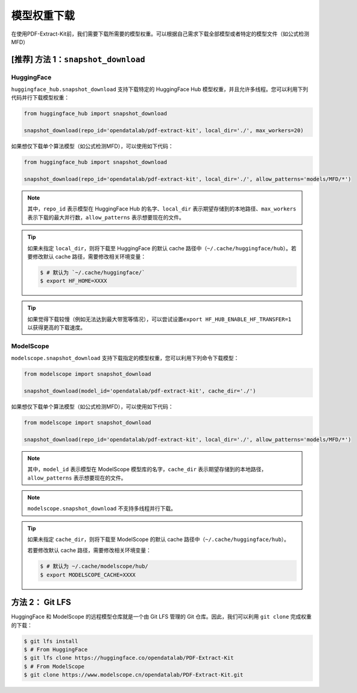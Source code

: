 ==================================
模型权重下载
==================================

在使用PDF-Extract-Kit前，我们需要下载所需要的模型权重。可以根据自己需求下载全部模型或者特定的模型文件（如公式检测MFD）

[推荐] 方法 1：``snapshot_download``
========================================

HuggingFace
------------

``huggingface_hub.snapshot_download`` 支持下载特定的 HuggingFace Hub
模型权重，并且允许多线程。您可以利用下列代码并行下载模型权重：

.. code:: python

   from huggingface_hub import snapshot_download

   snapshot_download(repo_id='opendatalab/pdf-extract-kit', local_dir='./', max_workers=20)

如果想仅下载单个算法模型（如公式检测MFD），可以使用如下代码：

.. code:: python

   from huggingface_hub import snapshot_download

   snapshot_download(repo_id='opendatalab/pdf-extract-kit', local_dir='./', allow_patterns='models/MFD/*') 

.. note::

   其中，\ ``repo_id`` 表示模型在 HuggingFace Hub 的名字、\ ``local_dir`` 表示期望存储到的本地路径、\ ``max_workers`` 表示下载的最大并行数，\ ``allow_patterns`` 表示想要现在的文件。

.. tip::

   如果未指定 ``local_dir``\ ，则将下载至 HuggingFace 的默认 cache 路径中（\ ``~/.cache/huggingface/hub``\ ）。若要修改默认 cache 路径，需要修改相关环境变量：

   .. code:: console

      $ # 默认为 `~/.cache/huggingface/`
      $ export HF_HOME=XXXX

.. tip::
   如果觉得下载较慢（例如无法达到最大带宽等情况），可以尝试设置\ ``export HF_HUB_ENABLE_HF_TRANSFER=1`` 以获得更高的下载速度。

ModelScope
-----------

``modelscope.snapshot_download``
支持下载指定的模型权重，您可以利用下列命令下载模型：

.. code:: python

   from modelscope import snapshot_download

   snapshot_download(model_id='opendatalab/pdf-extract-kit', cache_dir='./')

如果想仅下载单个算法模型（如公式检测MFD），可以使用如下代码：

.. code:: python

   from modelscope import snapshot_download

   snapshot_download(repo_id='opendatalab/pdf-extract-kit', local_dir='./', allow_patterns='models/MFD/*') 


.. note::
   其中，\ ``model_id`` 表示模型在 ModelScope 模型库的名字，\ ``cache_dir`` 表示期望存储到的本地路径， \ ``allow_patterns`` 表示想要现在的文件。


.. note::
   ``modelscope.snapshot_download`` 不支持多线程并行下载。

.. tip::

   如果未指定 ``cache_dir``\ ，则将下载至 ModelScope 的默认 cache 路径中（\ ``~/.cache/huggingface/hub``\ ）。

   若要修改默认 cache 路径，需要修改相关环境变量：

   .. code:: console

      $ # 默认为 ~/.cache/modelscope/hub/
      $ export MODELSCOPE_CACHE=XXXX



方法 2： Git LFS
===================

HuggingFace 和 ModelScope 的远程模型仓库就是一个由 Git LFS 管理的 Git
仓库。因此，我们可以利用 ``git clone`` 完成权重的下载：

.. code:: console

   $ git lfs install
   $ # From HuggingFace
   $ git lfs clone https://huggingface.co/opendatalab/PDF-Extract-Kit
   $ # From ModelScope
   $ git clone https://www.modelscope.cn/opendatalab/PDF-Extract-Kit.git
